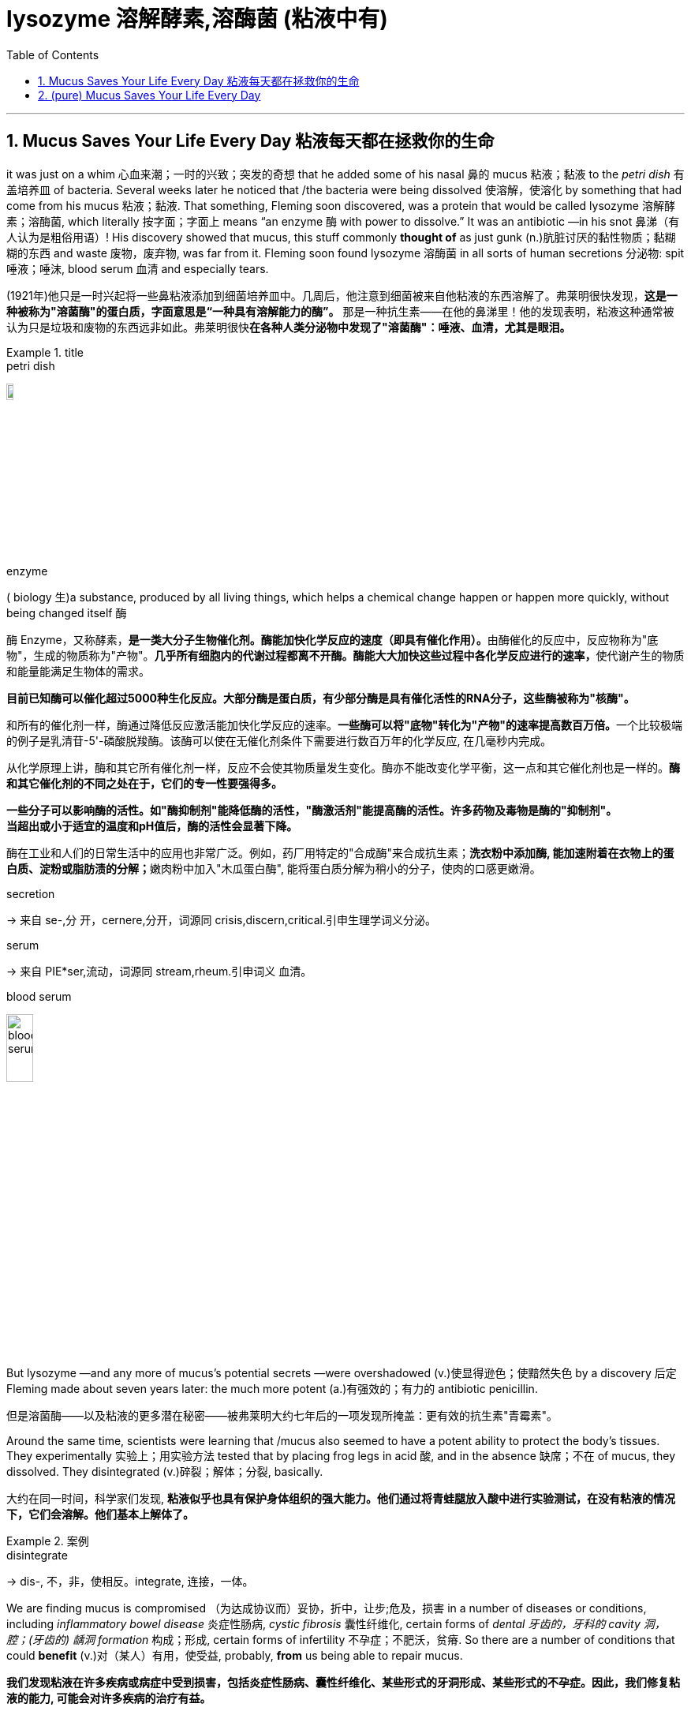 
= lysozyme 溶解酵素,溶酶菌 (粘液中有)
:toc: left
:toclevels: 3
:sectnums:
:stylesheet: ../myAdocCss.css


'''

== Mucus Saves Your Life Every Day 粘液每天都在拯救你的生命

it was just on a whim 心血来潮；一时的兴致；突发的奇想 that he added some of his nasal 鼻的 mucus 粘液；黏液 to the _petri dish_ 有盖培养皿 of bacteria. Several weeks later he noticed that /the bacteria were being dissolved 使溶解，使溶化 by something that had come from his mucus 粘液；黏液. That something, Fleming soon discovered, was a protein that would be called lysozyme 溶解酵素；溶酶菌, which literally 按字面；字面上 means “an enzyme 酶 with power to dissolve.” It was an antibiotic —in his snot 鼻涕（有人认为是粗俗用语）! His discovery showed that mucus, this stuff commonly *thought of* as just gunk (n.)肮脏讨厌的黏性物质；黏糊糊的东西 and waste 废物，废弃物, was far from it.
Fleming soon found lysozyme 溶酶菌 in all sorts of human secretions 分泌物: spit 唾液；唾沫, blood serum 血清 and especially tears.

[.my2]
(1921年)他只是一时兴起将一些鼻粘液添加到细菌培养皿中。几周后，他注意到细菌被来自他粘液的东西溶解了。弗莱明很快发现，*这是一种被称为"溶菌酶"的蛋白质，字面意思是“一种具有溶解能力的酶”。* 那是一种抗生素——在他的鼻涕里！他的发现表明，粘液这种通常被认为只是垃圾和废物的东西远非如此。弗莱明很快**在各种人类分泌物中发现了"溶菌酶"：唾液、血清，尤其是眼泪。**

[.my1]
.title
====
.petri dish
image:../img/petri dish.jpg[,10%]

.enzyme
( biology 生)a substance, produced by all living things, which helps a chemical change happen or happen more quickly, without being changed itself 酶 +

酶 Enzyme，又称酵素，**是一类大分子生物催化剂。酶能加快化学反应的速度（即具有催化作用）。**由酶催化的反应中，反应物称为"底物"，生成的物质称为"产物"。**几乎所有细胞内的代谢过程都离不开酶。酶能大大加快这些过程中各化学反应进行的速率，**使代谢产生的物质和能量能满足生物体的需求。

*目前已知酶可以催化超过5000种生化反应。大部分酶是蛋白质，有少部分酶是具有催化活性的RNA分子，这些酶被称为"核酶"。*

和所有的催化剂一样，酶通过降低反应激活能加快化学反应的速率。**一些酶可以将"底物"转化为"产物"的速率提高数百万倍。**一个比较极端的例子是乳清苷-5'-磷酸脱羧酶。该酶可以使在无催化剂条件下需要进行数百万年的化学反应, 在几毫秒内完成。

从化学原理上讲，酶和其它所有催化剂一样，反应不会使其物质量发生变化。酶亦不能改变化学平衡，这一点和其它催化剂也是一样的。**酶和其它催化剂的不同之处在于，它们的专一性要强得多。**

**一些分子可以影响酶的活性。如"酶抑制剂"能降低酶的活性，"酶激活剂"能提高酶的活性。许多药物及毒物是酶的"抑制剂"。** +
*当超出或小于适宜的温度和pH值后，酶的活性会显著下降。*

酶在工业和人们的日常生活中的应用也非常广泛。例如，药厂用特定的"合成酶"来合成抗生素；**洗衣粉中添加酶, 能加速附着在衣物上的蛋白质、淀粉或脂肪渍的分解；**嫩肉粉中加入"木瓜蛋白酶", 能将蛋白质分解为稍小的分子，使肉的口感更嫩滑。


.secretion
-> 来自 se-,分 开，cernere,分开，词源同 crisis,discern,critical.引申生理学词义分泌。

.serum
->  来自 PIE*ser,流动，词源同 stream,rheum.引申词义 血清。

.blood serum
image:../img/blood serum.jpg[,20%]
====


But lysozyme —and any more of mucus’s potential secrets —were overshadowed (v.)使显得逊色；使黯然失色 by a discovery 后定 Fleming made about seven years later: the much more potent (a.)有强效的；有力的 antibiotic penicillin.

[.my2]
但是溶菌酶——以及粘液的更多潜在秘密——被弗莱明大约七年后的一项发现所掩盖：更有效的抗生素"青霉素"。


Around the same time, scientists were learning that /mucus also seemed to have a potent ability to protect the body’s tissues. They experimentally 实验上；用实验方法 tested that by placing frog legs in acid 酸, and in the absence 缺席；不在 of mucus, they dissolved. They disintegrated (v.)碎裂；解体；分裂, basically.


[.my2]
大约在同一时间，科学家们发现, *粘液似乎也具有保护身体组织的强大能力。他们通过将青蛙腿放入酸中进行实验测试，在没有粘液的情况下，它们会溶解。他们基本上解体了。*

[.my1]
.案例
====
.disintegrate
-> dis-, 不，非，使相反。integrate, 连接，一体。
====

We are finding mucus is compromised （为达成协议而）妥协，折中，让步;危及，损害 in a number of diseases or conditions, including _inflammatory bowel disease_ 炎症性肠病, _cystic fibrosis_ 囊性纤维化, certain forms of _dental 牙齿的，牙科的 cavity 洞，腔；(牙齿的) 龋洞 formation_ 构成；形成, certain forms of infertility 不孕症；不肥沃，贫瘠. So there are a number of conditions that could *benefit* (v.)对（某人）有用，使受益, probably, *from* us being able to repair mucus.

[.my2]
*我们发现粘液在许多疾病或病症中受到损害，包括炎症性肠病、囊性纤维化、某些形式的牙洞形成、某些形式的不孕症。因此，我们修复粘液的能力, 可能会对许多疾病的治疗有益。*

[.my1]
.案例
====
.cystic fibrosis, CF
囊性纤维化. 是一种遗传疾病，此病症最常影响肺脏，但也常发生于胰脏、肝脏、肾脏，以及肠。*长期影响包含"肺部感染"所导致的"呼吸困难"以及"积痰".*

**"囊肿性纤维化"所产生的浓稠黏液, 会阻塞细小的气管，这些粘液在肺部成为细菌繁殖的场所，使得肺部反复受感染发炎, 而导致肺部组织的变化。早期的症状包括不断的咳嗽、大量的咳痰、**以及运动量的减少都很常见。*到了后期时，肺部组织的变化, 导致长期的呼吸困难。*

image:../img/cystic fibrosis.jpg[,80%]

*除了"肺脏"会累积黏液之外，负责分泌胰液的"胰脏", 同样也会累积浓稠的分泌物。这些过于浓稠的黏液, 会阻挡"胰脏消化液"进入肠道的管道，而这些堆积在胰脏内的消化液, 便会引起"胰脏炎"，进一步的对胰脏产生难以复原的伤害。*

**除了对胰脏产生的损害之外，消化道内也会因为缺乏胰脏的消化液, 而导致难以消化, 及吸收食物营养素，这会导致营养不良以及发育不良，**许多人体需要的营养素以及维生素都无法取得，例如维生素A、D、E、及K等脂溶性维生素

**同样受到浓稠的消化液分泌物影响的器官, 还有肝脏。由"肝脏"分泌以帮助消化脂肪的"胆汁"会堵塞"胆管"，进而对肝脏产生损坏。**长时间下来，可能会导致"肝硬化"使得肝脏失去去除身体内毒素以及制造重要蛋白质，例如凝血因子等，的能力。

**当胰脏受损时，其内部负责分泌"胰岛素"的"胰岛细胞", 也有可能会遭受损坏而死亡，进而导致"糖尿病"。**受影响的肠道吸收能力, 容易导致营养不良，例如对调节骨骼发育基本营养的钙与磷, 非常重要的维生素D, 如果吸收不良的话，可能会导致"骨质疏松"使得病患容易"骨折"。除此之外，在患者身上也可常见"手指脚趾肿大"的症状，这是因为此慢性病的影响, 以及"末梢骨骼长期缺氧"的结果。

"囊性纤维化"是欧洲人中最常见、无法治愈, 且缩短寿命的"体染色体"隐性遗传疾病。

.dental cavity
image:../img/dental cavity.jpg[,40%]
====


Mucus is mighty (a.)强而有力的 stuff. Based on _conservative 保守的 estimates_ 保守估计, it covers more than 1,000 square feet 平方英尺 of your lungs and gut 肠，肠道；内脏 alone. It's also part of _the film 薄薄的一层；薄膜 on your eyeballs_, the saliva 唾液 in your mouth and the coating (n.)（薄的）覆盖层，涂层 of your reproductive tract 生殖道. And producing it is a huge operation. Ribbeck says /we replenish (v.)补充；重新装满 those surfaces by making more than a quart 夸脱（液体单位） of mucus a day.

[.my2]
粘液是一种很强大的东西。根据保守估计，仅肺部和肠道就覆盖了 1,000 多平方英尺。它也是眼球薄膜、口腔唾液和生殖道涂层的一部分。生产它是一项巨大的工作。里贝克说，我们每天会产生超过一夸脱的粘液, 来补充这些表面。

[.my1]
.案例
====
.coating
(n.) a thin layer of a substance covering a surface（薄的）覆盖层，涂层 +
- a thin coating of chocolate 薄薄一层巧克力

.reproductive tract
image:../img/females-puberty-organs-hormones-males-reproduction-egg.webp[,80%]

.replenish
[ VN] *~ sth (with sth)* : ( formal ) to make sth full again by replacing what has been used 补充；重新装满 +
-> to replenish food and water supplies 补充食物和水
-> re-,再，重新，-plen,满的，词源同 fill,plenary.

.quart
( abbr. qt) a unit for measuring liquids, equal to 2 pints or about 1.14 litres in the UK and Canada, and 0.94 of a litre in the US夸脱（液量单位，在英国和加拿大等于2品脱, 或1.14升，在美国等于0.94升）


====


The basic _building blocks_ （方形平面）大块；立方体 of mucus 后定 that give mucus its gooey (a.)软而黏的；黏黏糊糊的 nature /are these threadlike 丝状的；细长的 molecules— they look like tiny bottle brushes 瓶刷 —that display lots and lots of sugar molecules on their backbone 脊梁骨；脊柱. And these sugar molecules —we call them glycans 聚糖；多糖— interact with molecules from the immune system and microbes 细菌，微生物 directly. And the exact configuration 布局；结构；构造 and density of these sugar molecules is really important for health.

[.my2]
赋予粘液"粘稠性质"的粘液的基本组成部分, 是这些线状分子——它们看起来像小瓶刷——在它们的骨架上显示出大量的糖分子。这些糖分子（我们称之为聚糖）直接与免疫系统和微生物的分子相互作用。这些糖分子的精确结构和密度, 对于健康非常重要。

[.my1]
.案例
====
.bottle brush
image:../img/bottle brush.webp[,10%]
====

in part, these sugar molecules entice (v.)诱使，引诱 microbes. These sugar molecules are special —they don’t exist in many other places in nature. That’s really important /because that now allows (v.) the mucus barrier 粘液屏障 *to attract* (v.) microbes 后定 that can selectively 有选择地 eat (v.) [and] metabolize (v.)使发生新陈代谢 these complex sugar molecules.


And this is how mucus can really collect (v.) and select microbes /后定 that *together* then *form* (v.) a microbiota 小型生物群，微生物区 that has specific functions that will support (v.) your body. In the gut, you’ll have a different combination of microbes 后定 that grow on you than in your mouth, for example, or in the vaginal (a.)阴道的 tract.
So it’s sort of advertising (v.)登广告,展现，宣传（自己的事） different things on its surface /to attract (v.) the community 后定 that is most beneficial for that part of the body.


[.my2]
这些糖分子在一定程度上会吸引微生物。这些糖分子很特殊——它们在自然界的许多其他地方都不存在。这非常重要，因为现在粘液屏障可以吸引微生物，这些微生物可以选择性地吃掉[并]代谢这些复杂的糖分子。这就是粘液如何真正收集和选择微生物的方式，然后形成一个微生物群，具有特定的功能，将支持你的身体。在肠道中，生长在你身上的微生物组合, 与在口腔或阴道中生长的微生物组合不同。所以它在它的表面宣传不同的东西, 来吸引对身体那部分最有益的群体.


When mucus is not produced in the right amounts /or the chemistry is not correct, then `主` certain pathogens 病原体；病原菌 that otherwise *are kept* in check /`谓` can now begin to outgrow (v.)比…长得高（或大、快）;长得穿不下（衣服）；增长得容不进（某地） the community and cause infections. And in other cases, #the anchor points# 锚定点 that certain microbes need (v.) to become residents /#are missing#, and then they will no longer reside (v.)居住，定居 on the body surface, and a number of microbes are really, really important for our health.

[.my2]
当粘液产生的数量不正确, 或化学成分不正确时，某些原本受到控制的病原体, 现在可能会开始超出社区范围并引起感染。在其他情况下，某些微生物需要成为居民的锚点缺失了，然后它们将不再居住在身体表面，许多微生物对我们的健康非常非常重要。

[.my1]
.案例
====
.keep in check
限制或控制某事物：指对某事物进行限制或控制，以防止其过度发展或失控。
====



'''

== (pure) Mucus Saves Your Life Every Day




it was just on a whim that he added some of his nasal mucus to the petri dish of bacteria. Several weeks later he noticed that the bacteria were being dissolved by something that had come from his mucus. That something, Fleming soon discovered, was a protein that would be called lysozyme, which literally means “an enzyme with power to dissolve.” It was an antibiotic—in his snot! His discovery showed that mucus, this stuff commonly thought of as just gunk and waste, was far from it.
Fleming soon found lysozyme in all sorts of human secretions: spit, blood serum and especially tears.


But lysozyme—and any more of mucus’s potential secrets—were overshadowed by a discovery Fleming made about seven years later: the much more potent antibiotic penicillin.


Around the same time, scientists were learning that mucus also seemed to have a potent ability to protect the body’s tissues. They experimentally tested that by placing frog legs in acid, and in the absence of mucus, they dissolved. They disintegrated, basically.



We are finding mucus is compromised in a number of diseases or conditions, including inflammatory bowel disease, cystic fibrosis, certain forms of dental cavity formation, certain forms of infertility. So there are a number of conditions that could benefit, probably, from us being able to repair mucus.




Mucus is mighty stuff. Based on conservative estimates, it covers more than 1,000 square feet of your lungs and gut alone. It's also part of the film on your eyeballs, the saliva in your mouth and the coating of your reproductive tract. And producing it is a huge operation. Ribbeck says we replenish those surfaces by making more than a quart of mucus a day.



The basic building blocks of mucus that give mucus its gooey nature are these threadlike molecules—they look like tiny bottle brushes—that display lots and lots of sugar molecules on their backbone. And these sugar molecules—we call them glycans—interact with molecules from the immune system and microbes directly. And the exact configuration and density of these sugar molecules is really important for health.


in part, these sugar molecules entice microbes. These sugar molecules are special—they don’t exist in many other places in nature. That’s really important because that now allows the mucus barrier to attract microbes that can selectively eat [and] metabolize these complex sugar molecules.
And this is how mucus can really collect and select microbes that together then form a microbiota that has specific functions that will support your body. In the gut, you’ll have a different combination of microbes that grow on you than in your mouth, for example, or in the vaginal tract.
So it’s sort of advertising different things on its surface to attract the community that is most beneficial for that part of the body.




When mucus is not produced in the right amounts or the chemistry is not correct, then certain pathogens that otherwise are kept in check can now begin to outgrow the community and cause infections. And in other cases, the anchor points that certain microbes need to become residents are missing, and then they will no longer reside on the body surface, and a number of microbes are really, really important for our health.


'''
